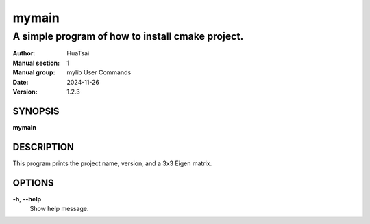 mymain
=========

-------------------------------------------------
A simple program of how to install cmake project.
-------------------------------------------------

:Author: HuaTsai
:Manual section: 1
:Manual group: mylib User Commands
:Date: 2024-11-26
:Version: 1.2.3

SYNOPSIS
--------

**mymain**

DESCRIPTION
-----------

This program prints the project name, version, and a 3x3 Eigen matrix.

OPTIONS
-------

**-h**, **--help**
    Show help message.

